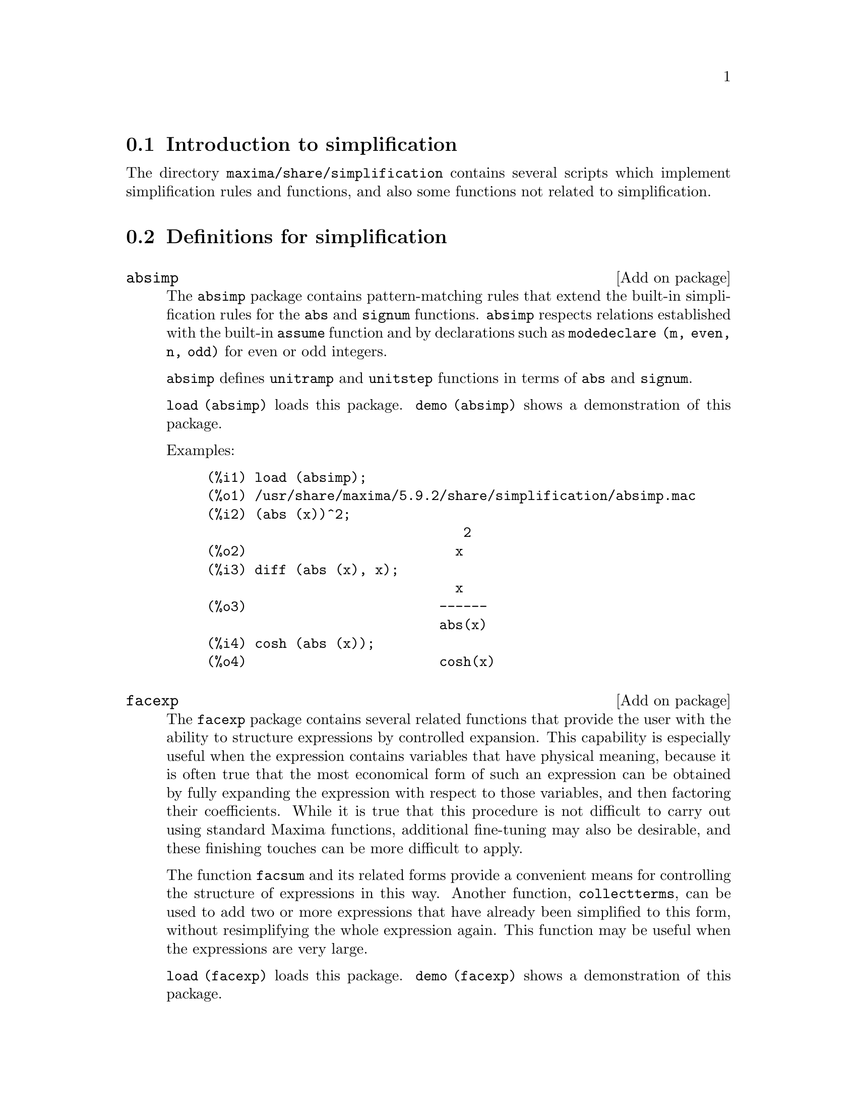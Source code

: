 @menu
* Introduction to simplification::
* Definitions for simplification::
@end menu

@node Introduction to simplification, Definitions for simplification, simplification, simplification
@section Introduction to simplification

The directory @code{maxima/share/simplification} contains several scripts
which implement simplification rules and functions,
and also some functions not related to simplification.

@node Definitions for simplification,  , Introduction to simplification, simplification
@section Definitions for simplification

@c Adapted from absimp.usg ----------------------

@c @defvr {Add-on package} (WITH HYPHEN) CONFUSES DESCRIBE (CAN'T FIND END OF ITEM)
@c SAME WITH OTHER "ADD-ON PACKAGES" HERE (FACEXP, INEQ)
@defvr {Add on package} absimp

The @code{absimp} package contains pattern-matching rules that
extend the built-in simplification rules for the @code{abs} and @code{signum}
functions.
@code{absimp} respects relations
established with the built-in @code{assume} function and by declarations such
as  @code{modedeclare (m, even, n, odd)}  for even or odd integers.

@code{absimp} defines @code{unitramp} and @code{unitstep} functions
in terms of @code{abs} and @code{signum}.

@code{load (absimp)} loads this package.
@code{demo (absimp)} shows a demonstration of this package.

Examples:

@example
(%i1) load (absimp);
(%o1) /usr/share/maxima/5.9.2/share/simplification/absimp.mac
(%i2) (abs (x))^2;
                                2
(%o2)                          x
(%i3) diff (abs (x), x);
                               x
(%o3)                        ------
                             abs(x)
(%i4) cosh (abs (x));
(%o4)                        cosh(x)
@end example
@end defvr

@c disol.usg: "disolate" already in doc/info/Expressions.texi

@c elim.usg: "eliminate" already in doc/info/Polynomials.texi

@c Adapted from facexp.usg ----------------------
@c ALL OF THE TEXT IN FACEXP.USG IS VERY VAGUE.
@c I HAVE NO IDEA WHAT THESE FUNCTIONS DO.
@c ALL OF THESE ITEMS NEED TO BE HEAVILY REVISED
@c (ASSUMING THIS PACKAGE IS SOMETHING WE WANT TO INVEST TIME IN)
@defvr {Add on package} facexp

@c THIS IS VERY VAGUE. JUST WHAT DOES THIS DO?
The @code{facexp} package contains several related  functions that
provide the user with the ability to structure expressions by controlled
expansion.   This capability  is especially  useful when  the expression
contains variables that have physical meaning, because it is  often true
that the most economical form  of such an expression can be  obtained by
fully expanding the expression with respect to those variables, and then
factoring their coefficients.  While it is  true that this  procedure is
not difficult to carry out using standard Maxima  functions, additional
fine-tuning may also  be desirable, and  these finishing touches  can be
more  difficult to  apply.

The  function @code{facsum}  and its  related forms
provide a convenient means for controlling the structure  of expressions
in this way.  Another function, @code{collectterms}, can be used to add  two or
more expressions that have already been simplified to this form, without
resimplifying the whole expression again.  This function may be
useful when the expressions are very large.

@c CAN'T FIND ANY SUCH FILE "DIAGEVAL".
@c THERE ARE COMMENTED-OUT DEFNS OF FACTENEXPAND, FACEXPTEN, AND FACTORFACEXPTEN
@c IN FACEXP (AND NOWHERE ELSE).
@c COMMENTING OUT THIS TEXT FOR NOW.
@c Note:  @code{factenexpand}, @code{facexpten}, and @code{factorfacexpten}  are available  only
@c after loading @code{diageval}. They are special functions used for  tensor
@c manipulation.

@code{load (facexp)} loads this package.
@code{demo (facexp)} shows a demonstration of this package.
@end defvr

@c THIS IS VERY VAGUE. JUST WHAT DOES THIS DO?
@c SOME EXAMPLES WOULD HELP HERE
@deffn {Function} facsum (@var{expr}, @var{arg_1}, ..., @var{arg_n})
Returns  a form  of @var{expr}  which depends  on the
arguments @var{arg_1}, ..., @var{arg_n}.
The arguments can be any form suitable for @code{ratvars}, or they can be
lists  of such  forms.  If  the arguments  are not  lists, then  the form
returned is  fully expanded with respect  to the arguments,  and the
coefficients of the arguments are factored.  These  coefficients are
free of the arguments, except perhaps in a non-rational sense.

If any of the arguments are  lists, then all such lists are combined
into  a  single  list,   and  instead  of  calling  @code{factor}   on  the
coefficients  of  the  arguments,  @code{facsum}  calls  itself   on  these
coefficients, using  this newly constructed  single list as  the new
argument list  for this  recursive  call.  This  process can  be  repeated to
arbitrary depth by nesting the desired elements in lists.

It is possible that one may wish to @code{facsum} with respect  to more
complicated subexpressions,  such as  @code{log (x + y)}.  Such  arguments are
also  permissible.   With  no  variable  specification,  for example
@code{facsum (@var{expr})}, the  result returned  is the same  as that  returned by
@code{ratsimp (@var{expr})}.

Occasionally the user may wish to obtain any of the  above forms
for expressions which are specified only by their leading operators.
For example, one may wish  to @code{facsum} with respect to all  @code{log}'s.  In
this situation, one may  include among the arguments either  the specific
@code{log}'s which are to be treated in this way, or  alternatively, either
the expression  @code{operator (log)} or @code{'operator (log)}.   If one  wished to
@code{facsum} the expression @var{expr} with respect to the operators @var{op_1}, ..., @var{op_n},
one   would  evaluate  @code{facsum (@var{expr}, operator (@var{op_1}, ..., @var{op_n}))}.
The @code{operator} form may also appear inside list arguments.

In  addition,  the  setting  of  the  switches   @code{facsum_combine}  and
@code{nextlayerfactor} may affect the result of @code{facsum}.
@end deffn

@defvr {Global variable} nextlayerfactor
Default value: @code{false}

When @code{nextlayerfactor} is @code{true}, recursive calls  of @code{facsum}
are applied  to  the  factors  of  the  factored  form   of  the
coefficients of the arguments.

When  @code{false}, @code{facsum} is applied to
each coefficient as a whole whenever recusive calls to  @code{facsum} occur.

Inclusion   of   the  atom
@code{nextlayerfactor} in  the argument  list of @code{facsum}  has the  effect of
@code{nextlayerfactor: true}, but for the next level of the expression @i{only}.
Since @code{nextlayerfactor} is  always bound to  either @code{true} or  @code{false}, it
must be presented single-quoted whenever it appears in the argument list of @code{facsum}.
@end defvr

@defvr {Global variable} facsum_combine
Default value: @code{true}

@code{facsum_combine} controls the form  of the final result  returned by
@code{facsum}  when  its  argument  is  a  quotient  of   polynomials.   If
@code{facsum_combine} is @code{false}  then the form will  be returned as  a fully
expanded  sum  as described  above,  but if  @code{true},  then  the expression
returned is a ratio of polynomials, with each polynomial in the form
described above.

The @code{true} setting of this switch is useful when one
wants to  @code{facsum} both  the numerator and  denominator of  a rational
expression,  but  does not  want  the denominator  to  be multiplied
through the terms of the numerator.
@end defvr

@deffn {Function} factorfacsum (@var{expr}, @var{arg_1}, ... @var{arg_n})
Returns a  form of @var{expr}  which is
obtained by calling  @code{facsum} on the factors  of @var{expr} with @var{arg_1}, ... @var{arg_n} as
arguments.  If any of the factors of @var{expr} is raised to a  power, both
the factor and the exponent will be processed in this way.
@end deffn

@deffn {Function} collectterms (@var{arg_1}, ..., @var{arg_n})
If several  expressions  have been
simplified  with  @code{facsum}, @code{factorfacsum},  @code{factenexpand},  @code{facexpten} or
@code{factorfacexpten},  and  they are  to  be added  together,  it  may be
desirable   to  combine   them  using   the   function  @code{collecterms}.
@code{collecterms} can take as arguments  all of the arguments that  can be
given  to these  other associated  functions with  the  exception of
@code{nextlayerfactor}, which has no effect on @code{collectterms}.  The advantage
of @code{collectterms}  is that it  returns a form  similar to  @code{facsum}, but
since it is adding forms that have already been processed by @code{facsum},
it  does  not  need  to  repeat  that  effort.   This  capability is
especially useful when the expressions to be summed are very large.
@end deffn

@c Adapted from functs.usg ----------------------

@c conjugate already described in doc/info/Matrices.texi

@deffn {Function} rempart (@var{expr}, @var{n})
Removes part @var{n} from the expression @var{expr}.

If @var{n} is a list of the form @code{[@var{l}, @var{m}]}
then parts @var{l} thru @var{m} are removed.
@end deffn

@deffn {Function} wronskian ([@var{f_1}, ..., @var{f_n}], @var{x})
Returns the Wronskian matrix of the functions @var{f_1}, ..., @var{f_n} in the variable @var{x}.

@var{f_1}, ..., @var{f_n} may be the names of user-defined functions,
or expressions in the variable @var{x}.

The determinant of the Wronskian matrix is the Wronskian determinant of the set of functions.
The functions are linearly dependent if this determinant is zero.
@end deffn

@c adjoint already described in doc/info/Matrices.texi

@deffn {Function} tracematrix (@var{M})
Returns the trace (sum of the diagonal elements) of matrix @var{M}.
@end deffn

@deffn {Function} rational (z)
Multiplies numerator and denominator of @var{z} by the complex conjugate of denominator,
thus rationalizing the denominator.
Returns canonical rational expression (CRE) form if given one, else returns general form.
@end deffn

@deffn {Function} logand (x,y)
Returns logical (bit-wise) "and" of arguments x and y.
@end deffn

@deffn {Function} logor (x,y)
Returns logical (bit-wise) "or" of arguments x and y.
@end deffn

@deffn {Function} logxor (x,y)
Returns logical (bit-wise) exclusive-or of arguments x and y.
@end deffn

@c uprobe calls ?uprobe and assumes file is a list => obsolete, not common lisp

@c kronecker superseded by kron_delta in src/nset.lisp

@deffn {Function} nonzeroandfreeof (@var{x}, @var{expr})
Returns @code{true} if @var{expr} is nonzero and @code{freeof (@var{x}, @var{expr})} returns @code{true}.
Returns @code{false} otherwise.
@end deffn

@deffn {Function} linear (@var{expr}, @var{x})
When @var{expr} is an expression linear in variable @var{x},
@code{linear} returns @code{@var{a}*@var{x} + @var{b}} where @var{a} is nonzero,
and @var{a} and @var{b} are free of @var{x}.
Otherwise, @code{linear} returns @var{expr}.
@end deffn

@deffn {Function} quadratic (@var{expr}, @var{x})
When @var{expr} is an expression quadratic in variable @var{x},
@code{quadratic} returns @code{@var{a}*@var{x}^2 + @var{b}*x + @var{c}} where @var{a} is nonzero,
and @var{a}, @var{b}, and @var{c} are free of @var{x}.
Otherwise, @code{quadratic} returns @var{expr}.
@end deffn

@deffn {Function} gcdivide (@var{p}, @var{q})
When @code{takegcd} is @code{true},
@code{gcdivide} divides the polynomials @var{p} and @var{q} by their greatest common divisor
and returns the ratio of the results.

When @code{takegcd} is @code{false},
@code{gcdivide} returns the ratio @code{@var{p}/@var{q}}.
@end deffn

@c lcm already described in doc/info/Number.texi

@deffn {Function} arithmetic (@var{a}, @var{d}, @var{n})
Returns the @var{n}-th term of the arithmetic series
@code{@var{a}, @var{a} + @var{d}, @var{a} + 2*@var{d}, ..., @var{a} + (@var{n} - 1)*@var{d}}.
@end deffn

@deffn {Function} geometric (@var{a}, @var{r}, @var{n})
Returns the @var{n}-th term of the geometric series
@code{@var{a}, @var{a}*@var{r}, @var{a}*@var{r}^2, ..., @var{a}*@var{r}^(@var{n} - 1)}.
@end deffn

@deffn {Function} harmonic (@var{a}, @var{b}, @var{c}, @var{n})
Returns the @var{n}-th term of the harmonic series
@code{@var{a}/@var{b}, @var{a}/(@var{b} + @var{c}), @var{a}/(@var{b} + 2*@var{c}), ..., @var{a}/(@var{b} + (@var{n} - 1)*@var{c})}.
@end deffn

@deffn {Function} arithsum (@var{a}, @var{d}, @var{n})
Returns the sum of the arithmetic series from 1 to @var{n}.
@end deffn

@deffn {Function} geosum (@var{a}, @var{r}, @var{n})
Returns the sum of the geometric series from 1 to @var{n}.  If @var{n} is
infinity (@code{inf}) then a sum is finite only if the value
of @var{r} is not equal to 1.
@end deffn

@deffn {Function} gaussprob (@var{x})
Returns the Gaussian probability function
@code{%e^(-@var{x}^2/2) / sqrt(2*%pi)}.
@end deffn

@deffn {Function} gd (@var{x})
Returns the Gudermannian function
@code{2 * atan(%e^@var{x} - %pi/2)}.
@end deffn

@deffn {Function} agd (@var{x})
Returns the inverse Gudermannian function
@code{log (tan (%pi/4 + x/2)))}.
@end deffn

@deffn {Function} vers (@var{x})
Returns the versed sine @code{1 - cos (x)}.
@end deffn

@deffn {Function} covers (@var{x})
Returns the coversed sine @code{1 - sin (@var{x})}.
@end deffn

@deffn {Function} exsec (@var{x})
Returns the exsecant @code{sec (@var{x}) - 1}.
@end deffn

@deffn {Function} hav (@var{x})
Returns the haversine @code{(1 - cos(x))/2}.
@end deffn

@c REDUNDANT WITH BINOMIAL COEFFICIENT; CUT IT ??
@deffn {Function} combination (@var{n}, @var{r})
Returns the number of combinations of @var{n} objects
taken @var{r} at a time.
@end deffn

@c REDUNDANT WITH PERMUTATIONS FUNCTION IN NSET; CUT IT ??
@deffn {Function} permutation (@var{n}, @var{r})
Returns the number of permutations of @var{r} objects
selected from a set of @var{n} objects.
@end deffn

@c Adapted from ineq.usg ----------------------
@c THIS PACKAGE IS INTERESTING BUT THIS TEXT NEEDS WORK AND EXAMPLES
@defvr {Add on package} ineq
The @code{ineq} package contains simplification rules
for inequalities.

Be careful about using parentheses
around the inequalities: when the user types in @code{(A > B) + (C = 5)} the
result is @code{A + C > B + 5}, but @code{A > B + C = 5} is a syntax error,
and @code{(A > B + C) = 5} is something else entirely.

Do @code{disprule (all)} to see a complete listing
of the rule definitions.

The user will be queried if Maxima is
unable to decide the sign of a quantity multiplying an inequality.

The most common mis-feature is illustrated by:

@example
eq: a > b;
2*eq;
% - eq;
@end example

Another problem is 0 times an inequality; the default to have this
turn into 0 has been left alone. However, if you type 
@code{X*@var{some_inequality}} and Maxima asks about the sign of @code{X} and you
respond @code{zero} (or @code{z}), the program returns @code{X*@var{some_inequality}}
and not use the information that @code{X} is 0. You should do @code{ev (%, x: 0)} in such
a case, as the database will only be used for comparison purposes
in decisions, and not for the purpose of evaluating @code{X}.

The user may note a slower response when this package is loaded, as
the simplifier is forced to examine more rules than without the
package, so you might wish to remove the rules after making use of
them. Do @code{kill (rules)} to eliminate all of the rules (including any
that you might have defined); or you may be more selective by
killing only some of them; or use @code{remrule} on a specific rule.

Note that if you load this package after defining your own
rules you will clobber your rules that have the same name. The
rules in this package are:
@code{*rule1}, ..., @code{*rule8},
@code{+rule1}, ..., @code{+rule18},
and you must enclose the rulename in quotes to refer to it, as
in @code{remrule ("+", "+rule1")} to specifically remove the first rule on @code{"+"}
or @code{disprule ("*rule2")} to display the definition of the second multiplicative rule.
@end defvr

@c lrats.usg: "lratsubst" and "fullratsubst" already in doc/info/Polynomials.texi

@c Adapted from rducon.usg ----------------------
@c THIS IS AN INTERESTING FUNCTION BUT THIS TEXT NEEDS WORK AND EXAMPLES
@deffn {Function} reduce_consts (@var{expr})
Replaces constant subexpressions of @var{expr} with
constructed constant atoms, saving the definition of all these
constructed constants in the list of equations @code{const_eqns}, and
returning the modified @var{expr}.  Those parts of @var{expr} are constant which
return @code{true} when operated on by the function @code{constantp}.  Hence,
before invoking @code{reduce_consts}, one should do

@example
declare ([@var{objects to be given the constant property}], constant)$
@end example

to set up a database of the constant quantities occurring in your
expressions.

If you are planning to generate Fortran output after these symbolic
calculations, one of the first code sections should be the calculation
of all constants.  To generate this code segment, do

@example
map ('fortran, const_eqns)$
@end example

Variables besides @code{const_eqns} which affect @code{reduce_consts} are:

@code{const_prefix} (default value: @code{xx}) is the string of characters used to prefix all
symbols generated by @code{reduce_consts} to represent constant subexpressions.

@code{const_counter} (default value: 1) is the integer index used to generate unique
symbols to represent each constant subexpression found by @code{reduce_consts}.

@code{load (rducon)} loads this function.
@code{demo (rducon)} shows a demonstration of this function.
@end deffn

@c rncomb.usg: "rncombine" already in doc/info/Miscellaneous.texi

@c Adapted from scifac.usg ----------------------
@deffn {Function} gcfac (@var{expr})
@code{gcfac} is a factoring function that attempts to apply the same heuristics which
scientists apply in trying to make expressions simpler.  @code{gcfac} is limited
to monomial-type factoring.  For a sum, @code{gcfac} does the following:

@enumerate
@item
Factors over the integers.
@item
Factors out the largest powers of terms occurring as
coefficients, regardless of the complexity of the terms.
@item
Uses (1) and (2) in factoring adjacent pairs of terms.
@item
Repeatedly and recursively applies these techniques until
the expression no longer changes.
@end enumerate

Item (3) does not necessarily do an optimal job of pairwise
factoring because of the combinatorially-difficult nature of finding
which of all possible rearrangements of the pairs yields the most
compact pair-factored result.

@code{load (scifac)} loads this function.
@code{demo (scifac)} shows a demonstration of this function.
@end deffn

@c Adapted from sqdnst.usg ----------------------
@c THIS FUNCTION IS INTERESTING BUT THIS TEXT NEEDS WORK. HOW DEEPLY CAN SQRT BE NESTED ??
@deffn {Function} sqrtdenest (@var{expr})
Denests @code{sqrt} of simple, numerical, binomial surds, where possible.  E.g.

@example
(c1) sqrt(sqrt(3)/2+1)/sqrt(11*sqrt(2)-12);

              sqrt(3)
         sqrt(------- + 1)
                 2
(d1)   --------------------- 
       sqrt(11 sqrt(2) - 12)

(c2) sqrtdenest(%);

          sqrt(3)   1
          ------- + -
             2      2
(d2)     -------------
            1/4    3/4
         3 2    - 2
@end example

Sometimes it helps to apply @code{sqrtdenest} more than once, on such as
@code{(19601-13860 sqrt(2))^(7/4)}.

@code{load (sqdnst)} loads this function.
@end deffn

@c stopex.usg: "expandwrt", "expandwrt_denom", and "expandwrt_factored" already in doc/info/Simplification.texi
